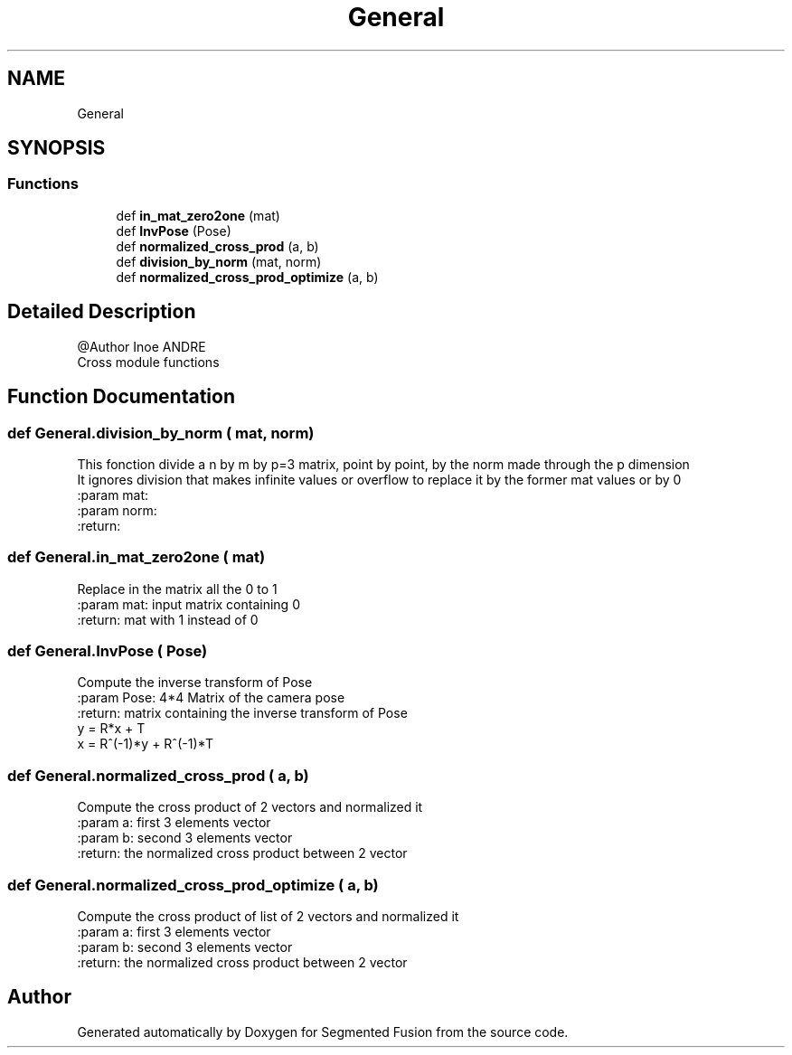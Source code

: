.TH "General" 3 "Wed Aug 9 2017" "Version v0.7" "Segmented Fusion" \" -*- nroff -*-
.ad l
.nh
.SH NAME
General
.SH SYNOPSIS
.br
.PP
.SS "Functions"

.in +1c
.ti -1c
.RI "def \fBin_mat_zero2one\fP (mat)"
.br
.ti -1c
.RI "def \fBInvPose\fP (Pose)"
.br
.ti -1c
.RI "def \fBnormalized_cross_prod\fP (a, b)"
.br
.ti -1c
.RI "def \fBdivision_by_norm\fP (mat, norm)"
.br
.ti -1c
.RI "def \fBnormalized_cross_prod_optimize\fP (a, b)"
.br
.in -1c
.SH "Detailed Description"
.PP 

.PP
.nf
@Author Inoe ANDRE
Cross module functions

.fi
.PP
 
.SH "Function Documentation"
.PP 
.SS "def General\&.division_by_norm ( mat,  norm)"

.PP
.nf
This fonction divide a n by m by p=3 matrix, point by point, by the norm made through the p dimension
It ignores division that makes infinite values or overflow to replace it by the former mat values or by 0
:param mat:
:param norm:
:return:

.fi
.PP
 
.SS "def General\&.in_mat_zero2one ( mat)"

.PP
.nf
Replace in the matrix all the 0 to 1
:param mat: input matrix containing 0
:return:  mat with 1 instead of 0

.fi
.PP
 
.SS "def General\&.InvPose ( Pose)"

.PP
.nf
Compute the inverse transform of Pose
:param Pose: 4*4 Matrix of the camera pose
:return: matrix containing the inverse transform of Pose
y = R*x + T
x = R^(-1)*y + R^(-1)*T

.fi
.PP
 
.SS "def General\&.normalized_cross_prod ( a,  b)"

.PP
.nf
Compute the cross product of 2 vectors and normalized it
:param a: first 3 elements vector
:param b: second 3 elements vector
:return: the normalized cross product between 2 vector

.fi
.PP
 
.SS "def General\&.normalized_cross_prod_optimize ( a,  b)"

.PP
.nf
Compute the cross product of list of 2 vectors and normalized it
:param a: first 3 elements vector
:param b: second 3 elements vector
:return: the normalized cross product between 2 vector

.fi
.PP
 
.SH "Author"
.PP 
Generated automatically by Doxygen for Segmented Fusion from the source code\&.
